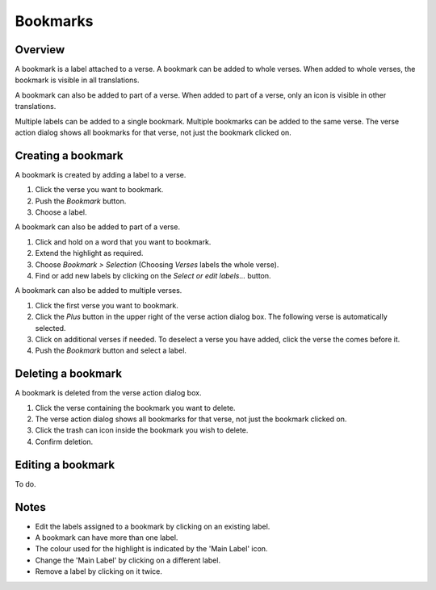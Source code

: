 Bookmarks
=========

Overview
--------

A bookmark is a label attached to a verse. A bookmark can be added to whole verses.
When added to whole verses, the bookmark is visible in all translations.

A bookmark can also be added to part of a verse.
When added to part of a verse, only an icon is visible in other translations.

Multiple labels can be added to a single bookmark. Multiple bookmarks can be added to the same verse.
The verse action dialog shows all bookmarks for that verse, not just the bookmark clicked on.

.. raw:: html

    <div style="position: relative; padding-bottom: 56.25%; height: 0; overflow: hidden; max-width: 100%; height: auto;">
        <iframe src="https://www.youtube.com/embed/PXdvFRLGcAA" frameborder="0" allowfullscreen style="position: absolute; top: 0; left: 0; width: 100%; height: 100%;"></iframe>
    </div>

Creating a bookmark
-------------------
A bookmark is created by adding a label to a verse.

1. Click the verse you want to bookmark.
2. Push the `Bookmark` button.
3. Choose a label.

A bookmark can also be added to part of a verse.

1. Click and hold on a word that you want to bookmark.
2. Extend the highlight as required.
3. Choose `Bookmark > Selection` (Choosing `Verses` labels the whole verse).
4. Find or add new labels by clicking on the `Select or edit labels...` button.

A bookmark can also be added to multiple verses.

1. Click the first verse you want to bookmark.
2. Click the `Plus` button in the upper right of the verse action dialog box. The following verse is automatically selected.
3. Click on additional verses if needed.  To deselect a verse you have added, click the verse the comes before it.
4. Push the `Bookmark` button and select a label.

.. raw:: html

    <div style="position: relative; padding-bottom: 56.25%; height: 0; overflow: hidden; max-width: 100%; height: auto;">
        <iframe src="https://www.youtube.com/embed/rcQv6YNeMpQ" frameborder="0" allowfullscreen style="position: absolute; top: 0; left: 0; width: 100%; height: 100%;"></iframe>
    </div>

Deleting a bookmark
-------------------
A bookmark is deleted from the verse action dialog box.

1. Click the verse containing the bookmark you want to delete.
2. The verse action dialog shows all bookmarks for that verse, not just the bookmark clicked on.
3. Click the trash can icon inside the bookmark you wish to delete.
4. Confirm deletion.

Editing a bookmark
-------------------
To do.

Notes
-----
* Edit the labels assigned to a bookmark by clicking on an existing label.
* A bookmark can have more than one label.
* The colour used for the highlight is indicated by the 'Main Label' icon.
* Change the 'Main Label' by clicking on a different label.
* Remove a label by clicking on it twice.

